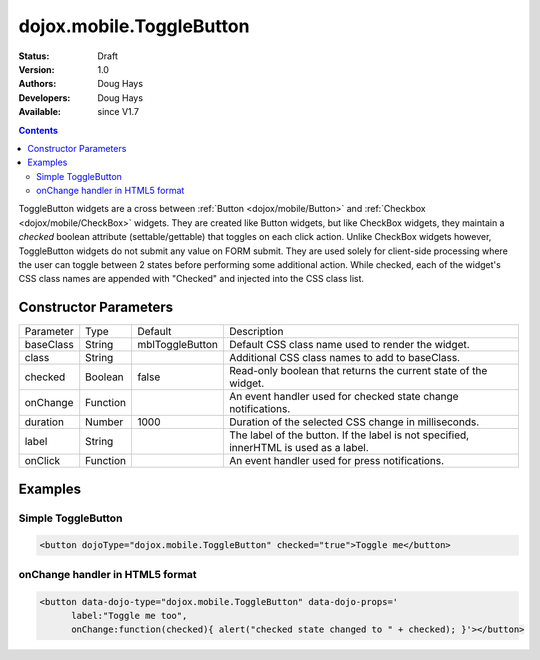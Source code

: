 .. _dojox/mobile/ToggleButton:

dojox.mobile.ToggleButton
=========================

:Status: Draft
:Version: 1.0
:Authors: Doug Hays
:Developers: Doug Hays
:Available: since V1.7

.. contents::
    :depth: 2

ToggleButton widgets are a cross between :ref:`Button <dojox/mobile/Button>` and :ref:`Checkbox <dojox/mobile/CheckBox>` widgets. They are created like Button widgets, but like CheckBox widgets, they maintain a *checked* boolean attribute (settable/gettable) that toggles on each click action. Unlike CheckBox widgets however, ToggleButton widgets do not submit any value on FORM submit. They are used solely for client-side processing where the user can toggle between 2 states before performing some additional action. While checked, each of the widget's CSS class names are appended with "Checked" and injected into the CSS class list.


======================
Constructor Parameters
======================

+--------------+----------+---------------+-----------------------------------------------------------------------------------------------------------+
|Parameter     |Type      |Default        |Description                                                                                                |
+--------------+----------+---------------+-----------------------------------------------------------------------------------------------------------+
|baseClass     |String 	  |mblToggleButton|Default CSS class name used to render the widget.                                                          |
+--------------+----------+---------------+-----------------------------------------------------------------------------------------------------------+
|class         |String 	  |               |Additional CSS class names to add to baseClass.                                                            |
+--------------+----------+---------------+-----------------------------------------------------------------------------------------------------------+
|checked       |Boolean   |false          |Read-only boolean that returns the current state of the widget.                                            |
+--------------+----------+---------------+-----------------------------------------------------------------------------------------------------------+
|onChange      |Function  |               |An event handler used for checked state change notifications.                                              |
+--------------+----------+---------------+-----------------------------------------------------------------------------------------------------------+
|duration      |Number    |1000           |Duration of the selected CSS change in milliseconds.                                                       |
+--------------+----------+---------------+-----------------------------------------------------------------------------------------------------------+
|label         |String    |               |The label of the button. If the label is not specified, innerHTML is used as a label.                      |
+--------------+----------+---------------+-----------------------------------------------------------------------------------------------------------+
|onClick       |Function  |               |An event handler used for press notifications.                                                             |
+--------------+----------+---------------+-----------------------------------------------------------------------------------------------------------+

========
Examples
========

Simple ToggleButton
-------------------

.. code-block :: html

  <button dojoType="dojox.mobile.ToggleButton" checked="true">Toggle me</button>

.. image:: SimpleMobileToggleButton.png


onChange handler in HTML5 format
--------------------------------

.. code-block :: html

  <button data-dojo-type="dojox.mobile.ToggleButton" data-dojo-props='
        label:"Toggle me too",
        onChange:function(checked){ alert("checked state changed to " + checked); }'></button>

.. image:: HTML5MobileToggleButton.png
